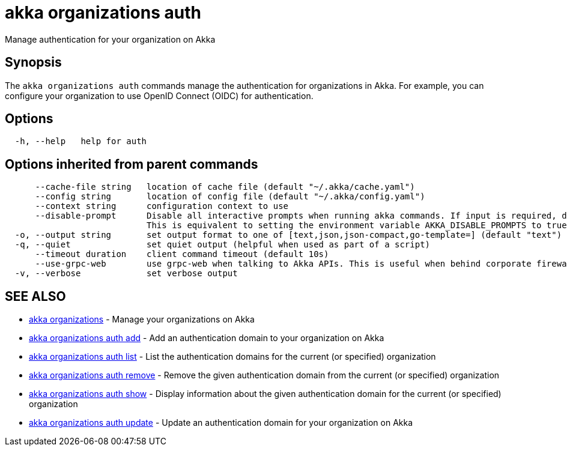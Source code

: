= akka organizations auth

Manage authentication for your organization on Akka

== Synopsis

The `akka organizations auth` commands manage the authentication for organizations in Akka.
For example, you can configure your organization to use OpenID Connect (OIDC) for authentication.

== Options

----
  -h, --help   help for auth
----

== Options inherited from parent commands

----
      --cache-file string   location of cache file (default "~/.akka/cache.yaml")
      --config string       location of config file (default "~/.akka/config.yaml")
      --context string      configuration context to use
      --disable-prompt      Disable all interactive prompts when running akka commands. If input is required, defaults will be used, or an error will be raised.
                            This is equivalent to setting the environment variable AKKA_DISABLE_PROMPTS to true.
  -o, --output string       set output format to one of [text,json,json-compact,go-template=] (default "text")
  -q, --quiet               set quiet output (helpful when used as part of a script)
      --timeout duration    client command timeout (default 10s)
      --use-grpc-web        use grpc-web when talking to Akka APIs. This is useful when behind corporate firewalls that decrypt traffic but don't support HTTP/2.
  -v, --verbose             set verbose output
----

== SEE ALSO

* link:akka_organizations.html[akka organizations]	 - Manage your organizations on Akka
* link:akka_organizations_auth_add.html[akka organizations auth add]	 - Add an authentication domain to your organization on Akka
* link:akka_organizations_auth_list.html[akka organizations auth list]	 - List the authentication domains for the current (or specified) organization
* link:akka_organizations_auth_remove.html[akka organizations auth remove]	 - Remove the given authentication domain from the current (or specified) organization
* link:akka_organizations_auth_show.html[akka organizations auth show]	 - Display information about the given authentication domain for the current (or specified) organization
* link:akka_organizations_auth_update.html[akka organizations auth update]	 - Update an authentication domain for your organization on Akka

[discrete]

